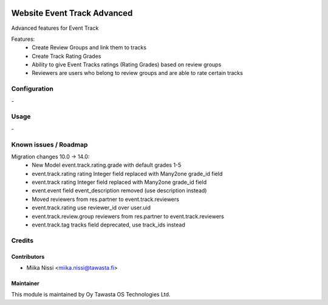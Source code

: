 .. image:: https://img.shields.io/badge/licence-AGPL--3-blue.svg
   :target: http://www.gnu.org/licenses/agpl-3.0-standalone.html
   :alt: License: AGPL-3

============================
Website Event Track Advanced
============================
Advanced features for Event Track

Features:
   - Create Review Groups and link them to tracks
   - Create Track Rating Grades
   - Ability to give Event Tracks ratings (Rating Grades) based on review groups
   - Reviewers are users who belong to review groups and are able to rate certain tracks

Configuration
=============
\-

Usage
=====
\-

Known issues / Roadmap
======================
Migration changes 10.0 -> 14.0:
   - New Model event.track.rating.grade with default grades 1-5
   - event.track.rating rating Integer field replaced with Many2one grade_id field
   - event.track rating Integer field replaced with Many2one grade_id field
   - event.event field event_description removed (use description instead)
   - Moved reviewers from res.partner to event.track.reviewers
   - event.track.rating use reviewer_id over user.uid
   - event.track.review.group reviewers from res.partner to event.track.reviewers
   - event.track.tag tracks field deprecated, use track_ids instead

Credits
=======

Contributors
------------

* Miika Nissi <miika.nissi@tawasta.fi>

Maintainer
----------

.. image:: http://tawasta.fi/templates/tawastrap/images/logo.png
   :alt: Oy Tawasta OS Technologies Ltd.
   :target: http://tawasta.fi/

This module is maintained by Oy Tawasta OS Technologies Ltd.
